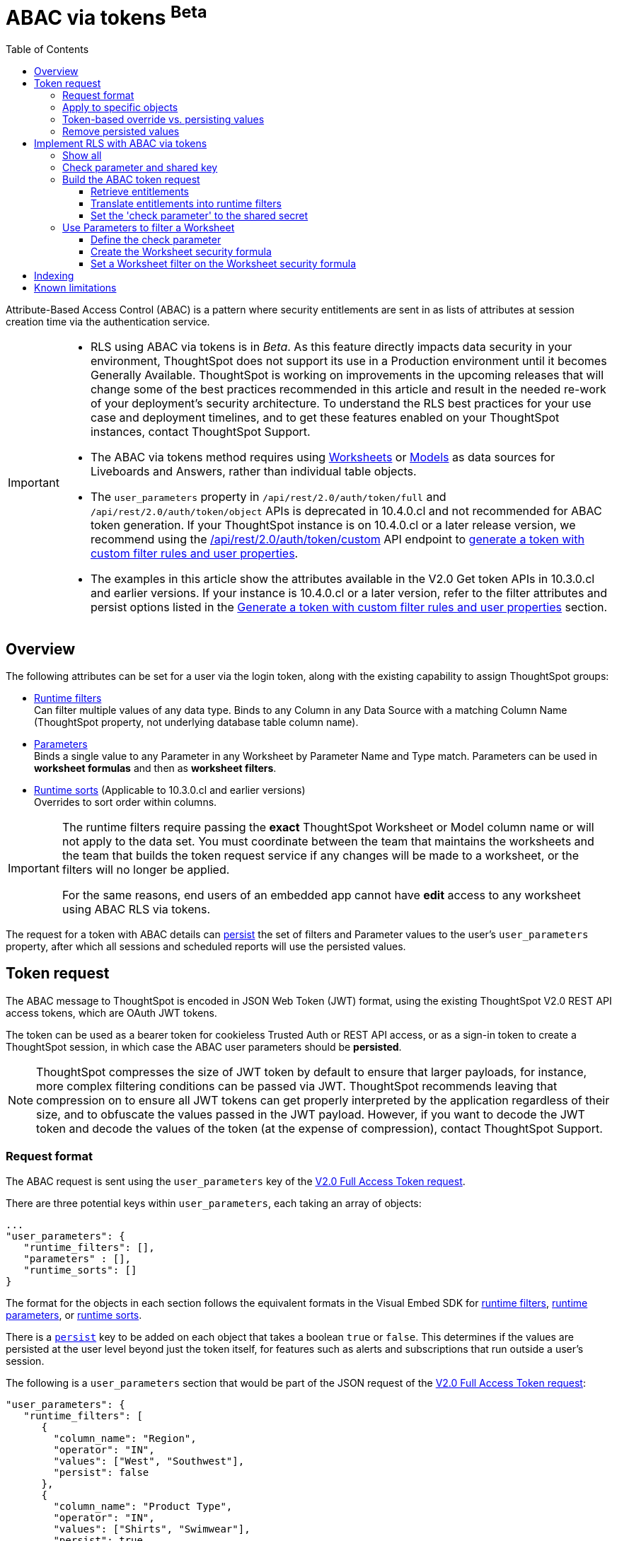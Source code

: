 = ABAC via tokens [beta betaBackground]^Beta^
:toc: true
:toclevels: 3

:page-title: ABAC via token
:page-pageid: abac-user-parameters
:page-description: Attribute-based access control pattern can be achieved via user parameters sent in the login token

Attribute-Based Access Control (ABAC) is a pattern where security entitlements are sent in as lists of attributes at session creation time via the authentication service.

[IMPORTANT]
====
[#beta-warning]
* RLS using ABAC via tokens is in __Beta__. As this feature directly impacts data security in your environment, ThoughtSpot does not support its use in a Production environment until it becomes Generally Available. ThoughtSpot is working on improvements in the upcoming releases that will change some of the best practices recommended in this article and result in the needed re-work of your deployment's security architecture. To understand the RLS best practices for your use case and  deployment timelines, and to get these features enabled on your ThoughtSpot instances, contact ThoughtSpot Support.
* The ABAC via tokens method requires using link:https://docs.thoughtspot.com/cloud/latest/worksheet-create[Worksheets, target=_blank] or link:https://docs.thoughtspot.com/cloud/latest/models[Models, window=_blank] as data sources for Liveboards and Answers, rather than individual table objects.
* The `user_parameters` property in `/api/rest/2.0/auth/token/full` and `/api/rest/2.0/auth/token/object` APIs is deprecated in 10.4.0.cl and not recommended for ABAC token generation. If your ThoughtSpot instance is on 10.4.0.cl or a later release version, we recommend using the +++<a href="{{navprefix}}/restV2-playground?apiResourceId=http%2Fapi-endpoints%2Fauthentication%2Fget-custom-access-token">/api/rest/2.0/auth/token/custom</a>+++ API endpoint to xref:authentication.adoc#_get_tokens_with_custom_rules_and_filter_conditions[generate a token with custom filter rules and user properties]. +
* The examples in this article show the attributes available in the V2.0 Get token APIs in 10.3.0.cl and earlier versions. If your instance is 10.4.0.cl or a later version, refer to the filter attributes and persist options listed in the xref:authentication.adoc#_get_tokens_with_custom_rules_and_filter_conditions[Generate a token with custom filter rules and user properties] section.

====

== Overview

The following attributes can be set for a user via the login token, along with the existing capability to assign ThoughtSpot groups:

* xref:runtime-filters.adoc[Runtime filters] +
Can filter multiple values of any data type. Binds to any Column in any Data Source with a matching Column Name (ThoughtSpot property, not underlying database table column name).

* xref:runtime-parameters.adoc[Parameters] +
Binds a single value to any Parameter in any Worksheet by Parameter Name and Type match. Parameters can be used in *worksheet formulas* and then as *worksheet filters*.
* xref:runtime-sort.adoc[Runtime sorts] (Applicable to 10.3.0.cl and earlier versions) +
Overrides to sort order within columns.


[IMPORTANT]
====
[#column-name-warning]
The runtime filters require passing the *exact* ThoughtSpot Worksheet or Model column name or will not apply to the data set. You must coordinate between the team that maintains the worksheets and the team that builds the token request service if any changes will be made to a worksheet, or the filters will no longer be applied.

For the same reasons, end users of an embedded app cannot have *edit* access to any worksheet using ABAC RLS via tokens.
====

The request for a token with ABAC details can xref:abac-user-parameters.adoc#persistForUser[persist] the set of filters and Parameter values to the user's `user_parameters` property, after which all sessions and scheduled reports will use the persisted values.

== Token request
The ABAC message to ThoughtSpot is encoded in JSON Web Token (JWT) format, using the existing ThoughtSpot V2.0 REST API access tokens, which are OAuth JWT tokens.

The token can be used as a bearer token for cookieless Trusted Auth or REST API access, or as a sign-in token to create a ThoughtSpot session, in which case the ABAC user parameters should be *persisted*.

[NOTE]
====
ThoughtSpot compresses the size of JWT token by default to ensure that larger payloads, for instance, more complex filtering conditions can be passed via JWT. ThoughtSpot recommends leaving that compression on to ensure all JWT tokens can get properly interpreted by the application regardless of their size, and to obfuscate the values passed in the JWT payload. However, if you want to decode the JWT token and decode the values of the token (at the expense of compression), contact ThoughtSpot Support.
====

=== Request format

The ABAC request is sent using the `user_parameters` key of the link:https://developers.thoughtspot.com/docs/restV2-playground?apiResourceId=http%2Fapi-endpoints%2Fauthentication%2Fget-full-access-token[V2.0 Full Access Token request, target=_blank].

There are three potential keys within `user_parameters`, each taking an array of objects:
[code,javascript]
----
...
"user_parameters": {
   "runtime_filters": [],
   "parameters" : [],
   "runtime_sorts": []
}
----

The format for the objects in each section follows the equivalent formats in the Visual Embed SDK for xref:runtime-filters.adoc[runtime filters], xref:runtime-parameters.adoc[runtime parameters], or xref:runtime-sort.adoc[runtime sorts].

There is a `xref:abac-user-parameters.adoc#persistForUser[persist]` key to be added on each object that takes a boolean `true` or `false`. This determines if the values are persisted at the user level beyond just the token itself, for features such as alerts and subscriptions that run outside a user's session.

The following is a `user_parameters` section that would be part of the JSON request of the link:https://developers.thoughtspot.com/docs/restV2-playground?apiResourceId=http%2Fapi-endpoints%2Fauthentication%2Fget-full-access-token[V2.0 Full Access Token request, target=_blank]:

[source,JavaScript]
----
"user_parameters": {
   "runtime_filters": [
      {
        "column_name": "Region",
        "operator": "IN",
        "values": ["West", "Southwest"],
        "persist": false
      },
      {
        "column_name": "Product Type",
        "operator": "IN",
        "values": ["Shirts", "Swimwear"],
        "persist": true
      }
    ],
    "parameters": [
      {
        "name": "Secured",
        "values": ["rxzricmwfe87q7bh7jyg"],
        "persist": true
      }
    ]
  }
----

=== Apply to specific objects
By default, any specified filter or parameter will bind to *any content* with an exact match for the column or parameter name.

You can choose the filter or parameter to apply only to specific ThoughtSpot objects by including an `objects` section with the following format:

[source,JavaScript]
----
"runtime_filters": [
   {
     "column_name": "Region",
     "operator": "IN",
     "values": ["West", "Southwest"],
     "persist": false
     "objects": [
         {
           // example of the format
           "type": "{OBJECT_TYPE}",
           "identifier": "{id or name of the object}"
         },
         {
            "type":"LIVEBOARD",
            "identifier": "9bd202f5-d431-44bf-9a07-b4f7be372125"

         }
      ]
]
----

[#persistForUser]
=== Token-based override vs. persisting values
When `persist: false` is chosen for an ABAC attribute, it only acts as an *override*, with the values tied only to the specific token.

You can treat the REST API *token request* with any values where `persist: true` as "update user_parameters" API endpoint, even if you don't use the token in the response.

Filters and parameters must be *persisted* for them to apply when using xref:trusted-authentication.adoc#cookie[cookie-based trusted authentication] or scheduled reports.

[cols="1,1,2"]
|=====
|persist|authentication type|behavior

|`false`
|Cookieless Trusted Auth
|Token values override user's values, without updating user_parameters

|`true`
|Cookieless Trusted Auth
|Token values override, but user_parameters is also updated by token request

|`true`
|Cookie-based Trusted Auth
|Token request updates user_parameters, token is used by SDK to start a session

|`true`
|Discard token after request
|Token request updates user_parameters

|=====

Remember, the successful *request* for a token updates the stored `user_parameters` property of the user, rather than the first use of the token.

Persisting values opens up use cases for ABAC outside of the cookieless Trusted Authentication pattern: even if users authenticate via SAML, OIDC, or go directly into ThoughtSpot via username and password, an administrator can make a token request with `persist: true` to set their stored `user_parameters`.

=== Remove persisted values
The syntax to fully remove persisted elements in a user's `user_parameters` property is to pass an *empty array* for the category.

A request with an empty array affects persisted values despite there being no `persist` key within the request.

The following would clear *all* persisted values of any type:
[code,javascript]
----
"user_parameters": {
   "runtime_filters": [],
   "parameters" : [],
   "runtime_sorts": []
}
----

== Implement RLS with ABAC via tokens
The ABAC via tokens pattern allows for setting arbitrary filters and overriding the values of existing worksheet parameters. These two capabilities can be combined in a number of ways to create secure and unbreakable RLS.

The current standard best practice pattern for RLS using ABAC via tokens is:

1. Use parameters for any single-value items, with formulas and filters at the worksheet layer to create the desired filtering clauses on every query
2. Use runtime filters to define any *multi-value* filter conditions on columns (parameters are single-valued)
3. If using runtime filters, pass a *shared secret* to the worksheet as a 'check parameter'. This parameter will be used in a formula/filter combination at the Worksheet level to block unrestricted data access when no filters are set via the token
4. Edit the Worksheet TML, then add `is_hidden: true` to any parameter that will be set via token

The ability to set the parameter to `is_hidden: true` allows the flexibility to use as many parameters as desired for any type of formula to be used as a worksheet filter.

=== Show all
The way to set a runtime filter to *show all values* is to not send in any runtime filter at all for that column.

Without additional information, it's impossible to know if the lack of a runtime filter is intentional to indicate a  *show all values* condition or if something went wrong—a malformed ABAC token or the user entered into ThoughtSpot without a token at all.

=== Check parameter and shared key
To make sure that no data shows when a properly-built token is not used to start the user session, you need to send a *"check parameter"* when using runtime filters.

The *shared secret* is a string value used in both the *token request service* to generate each token, and within the *Worksheet formula* to evaluate the parameter.

If the "check parameter" value from the token does not match the value defined in the Worksheet formula (the *shared secret*), the formula and filter combination blocks any data from showing for the user.

=== Build the ABAC token request
The xref:trusted-auth-token-request-service.adoc[token request service] must have the following to build a token request for ABAC:

1. The *shared secret* to go into the "check parameter" 
2. Runtime filters for defining multi-value conditions on columns
3. Any additional parameters

The runtime filters must be built by:

1. Retrieving user data entitlements
2. Translating entitlements into ThoughSpot runtime filters

==== Retrieve entitlements
The value of the ABAC pattern is that you can send different combinations of filters for different types of users.

You can retrieve the attribute names and values from any source: the embedding application's session details, an entitlement REST API, a query to a different database, etc.

==== Translate entitlements into runtime filters

Runtime filters *match on the name property of a column* as defined in ThoughtSpot, not the column's name in the underlying database table. 

The xref:trusted-auth-token-request-service.adoc[token request service] *MUST* know the ThoughtSpot column names that will be used for each of the attributes, so you'll need to coordinate between ThoughtSpot Worksheet designers and the xref:trusted-auth-token-request-service.adoc[token request service] to make sure the matching column names and values are being sent.

[IMPORTANT]
====
[#dev-deploy-warning]
End users of an embedded app cannot have *edit* access to any worksheet using ABAC RLS via tokens.

You must follow xref:development-and-deployment.adoc[proper development and deployment practices] for all your customer-facing production environments as well as the production token request service.
====

As mentioned in the preceding section, the format for runtime filters within the token match with xref:runtime-filters.adoc[runtime filters] in the Visual Embed SDK. In general, RLS entitlements are lists of values using the `IN` operator, but you can pass in filters on numeric and time columns using the full set of operators.

All values are passed into the token as *arrays of strings*, even if the column is a numeric, boolean, or date type in ThoughtSpot and the database. The column data type will be respected in the query issued to the database.

For example, let's assume three attributes that are needed to filter down a user on a multi-tenanted database: `Customer ID`, `Region`, and `Product Type`.

The following is what the token request would look like if restricting on all three attributes:

[source,JavaScript]
----
"runtime_filters": [
   {
     "column_name" : "Customer ID",
     "operator": "EQ",
     "values": ["492810"],
     "persist" : true
  },
   {
     "column_name": "Region",
     "operator": "IN",
     "values": ["West", "Southwest"],
     "persist": true
   },
   {
     "column_name": "Product Type",
     "operator": "IN",
     "values": ["Shirts", "Swimwear"],
     "persist": true
   }
 ]
----

A user might be entitled to *all access* on any given column (you might drop some levels of a hierarchy if you include more granular columns to filter on for that user).

[IMPORTANT]
====
The process for translating the entitlements request into ThoughtSpot runtime filters must *drop* the filter definition entirely to represent *all access*.
====

The following is a request where a different user can see all `Region`, but still has restrictions on `Customer ID` and `Product Type`:
[code,javascript]
----
"runtime_filters": [
   {
     "column_name" : "Customer ID",
     "operator": "EQ",
     "values": ["492810"],
     "persist" : true
  },
   {
     "column_name": "Product Type",
     "operator": "IN",
     "values": ["Shirts", "Swimwear"],
     "persist": true
   }
 ]
----

Because the `runtime_filters` section is entirely within the control of the *token request service*, you have full flexibility to generate any set of filters for any type of user within the token.

==== Set the 'check parameter' to the shared secret
The *shared secret* is just a long string value that cannot be easily guessed or determined programmatically. You can generate these values randomly and the end user will never see it, only the Worksheet editor if they look at the formula.

Information about how to set up the appropriate set of Worksheet parameters, formulas, and filters for the 'check parameter' to provide security is provided in the following sections.

All that is required within the token request service is that the same *shared secret* defined within the Worksheet formula is being sent with the appropriate 'check parameter' name.

If the parameter is named `Secured` and the *shared secret* value is `rxzricmwfe87q7bh7jyg`, then the `parameters` section of the token request will look like the following snippet:

[source,JavaScript]
----
"parameters": [
   {
     "name": "Secured",
     "values": ["rxzricmwfe87q7bh7jyg"],
     "persist": true
   }
]
----

=== Use Parameters to filter a Worksheet
The basic pattern for using a Parameter to filter a Worksheet includes these steps:

. Create link:https://docs.thoughtspot.com/cloud/latest/parameters-create[Parameters, target=_blank] in Worksheet
. Make link:https://docs.thoughtspot.com/cloud/latest/formulas[formula, target=_blank] that evaluates the Parameter's default value and the expected values from the token
. Make link:https://docs.thoughtspot.com/cloud/latest/filters#_worksheet_filters[Worksheet filter, target=_blank] based on the formula, set to *true*.

link:https://docs.thoughtspot.com/cloud/latest/parameters-create[Parameters, target=_blank] are defined at the Worksheet level within ThoughtSpot. Parameters have a data type and a default value set by the Worksheet author.

To use a Parameter, you'll make a link:https://docs.thoughtspot.com/cloud/latest/formulas[formula, target=_blank] on the Worksheet.

link:https://docs.thoughtspot.com/cloud/latest/filters#_worksheet_filters[Worksheet filters, target=_blank] can reference Worksheet formulas once they have been created, which creates the security layer out of the result of the formula.

All of these Worksheet-level features are set by clicking *Edit* on the Worksheet, then expanding the menu on the left sidebar:

[.widthAuto]
image::./images/worksheet_edit_sidebar.png[Worksheet Edit Sidebar]

==== Define the check parameter
The simplest 'check parameter' pattern is a shared key string that is stored in both the xref:trusted-auth-token-request-service.adoc[token request service] and the Worksheet formula used for the Worksheet filter.

Parameters are always visible in the UI, even though a parameter set via a token can never be overridden by any action in the UI or using the Visual Embed SDK.

Thus the 'check parameter' and its default value should be named something that looks pleasant to end users. For example, if the parameter name is "Secured", you can set the default value to "✔️" or "true" or "yes" (any Unicode value is allowed, including emojis):

[.bordered]
[.widthAuto]
image::./images/check_parameter_definition.png[Check Parameter with Default Value for Display]

This will display on Liveboards and Answers as shown here:

[.bordered]
[.widthAuto]
image::./images/parameter_with_default.png[Parameter with Default Value on Answer]

==== Create the Worksheet security formula
A Parameter doesn't do anything on its own. You need a formula to evaluate the Parameter's value.

Any security formula to be used on a worksheet should result in a *boolean* true or false, and then the worksheet filter will be set to only return data when the formula returns true.

===== Logic for groups to see all data
In any security formula you build, you may want a clause that gives access to all data to certain groups.

You can chain together any number of `if...then...else` clauses within a formula, including using the `ts_groups` or `ts_username` values, to build out your preferred logic:

`if ( 'data developers' in ts_groups ) then true else if ( parameter_name = field_name ) then true else false`

===== Check parameter formulas
The simplest formula for a 'check parameter' with shared key looks as follows:

`if ( check_parameter_name = 'shared-key-value') then true else false`

For example, if the 'check parameter' is called `Secured`, and the secret key value is a long-encoded string like `rxzricmwfe87q7bh7jyg`, the Worksheet formula will be as shown in the following figure. Note that the Parameter name is always lower-cased in formulas:

[.bordered]
[.widthAuto]
image::./images/worksheet_formula.png[Security Formula in Worksheet]

===== Formulas comparing a parameter to a column
Parameters can be used in a formula to directly match a value in a column, or any other type of function you'd like to use:

`if ( parameter_name = field_name ) then true else false`

===== Use Parameters with pass-through functions
link:https://docs.thoughtspot.com/cloud/latest/formula-reference#passthrough-functions[ThoughtSpot SQL Pass-through functions, target=_blank] allow you to send arbitrary SQL to the data source, while passing in values to substitute from ThoughtSpot.

The basic form of the SQL Pass-through function is:

`sql_passthrough_function("<sql_statement>", <ThoughtSpot variable 1>, <ThoughtSpot variable 2>,...)`

The list of variables after are substituted into the SQL statement using curly braces in the order listed, starting at 0:

`sql_bool_op ( "tableName.columnName IN ({0}, {1})" , parameterName0, parameterName1)`

If you are referencing a field NOT in ThoughtSpot, perhaps a column that is not part of the JOINed data model or of a complex data type ThoughtSpot does not natively recognize, you need to qualify the column with `tableName.columnName` syntax in your query, so that the SQL is not ambiguous if a similar column name exists on multiple tables.

If you do not get all your data types correct, the ThoughtSpot-generated query will cause errors at the data warehouse level, which you will see in ThoughtSpot.

==== Set a Worksheet filter on the Worksheet security formula
The last step is to set a *Worksheet filter* on the *formula* you just created to evaluate the 'check parameter'.

Click the Add new icon (+) next to Filters, and choose the formula you created (at the end of the list):

[.bordered]
[.widthAuto]
image::./images/new_worksheet_filter_step_1.png[Create New Filter on Worksheet]

At the bottom of the filter dialog that appears, choose "Add values in bulk":
[.bordered]
[.widthAuto]
image::./images/new_worksheet_filter_step_2.png[Choose add values in bulk]

Type in the value *true* in the bulk dialog box, then press "Done":

[.bordered]
[.widthAuto]
image::./images/new_worksheet_filter_step_3.png[Type in true in bulk values box]

Once you click **Done** on the filter dialog, you should see it listed on the Edit Worksheet page:

[.bordered]
[.widthAuto]
image::./images/new_worksheet_filter_step_4.png[Completed Worksheet filter]

Now the 'check parameter' will be evaluated all the time, blocking all data unless the appropriate value is passed in via ABAC token.

== Indexing
Several features within ThoughtSpot, such as autocompletion in Search on values within columns or the suggestions in Explore, use ThoughtSpot indexing.

Due to the runtime nature of ABAC via tokens, ThoughtSpot indexing will not be restricted by the values supplied in a token.

You must turn off indexing for any field that needs to be restricted by RLS when using ABAC via tokens for RLS.

== Known limitations

* Schedules created with JWT using ABAC will not follow the same security rules as schedules created with standard RLS set up in ThoughtSpot. +
Schedules created by users in a session secured via RLS using ABAC currently do not follow any data security rules, that is, all data will be shown in schedules. ThoughtSpot recommends removing the ability to create schedules for your end users. The improvements in the upcoming versions include:
.. The security rules applied to the schedule will be those of the schedule creator
.. Using `persist:true` in the JWT for security rules will ensure that the schedule is run using the filter rules persisted on the user.
* Runtime filter conditions must match the column names in your worksheet to avoid data leakage.

+
The `runtime_filters` must include the exact ThoughtSpot worksheet column name, or they will not apply to the data set. If a worksheet is changed, you must coordinate between the team that maintains it and the team that builds the token request service, or the filters will no longer be applied. For the same reasons, the end users of an embedded app cannot have edit access to any worksheet using ABAC RLS via tokens. +
+
Currently, the ABAC via tokens method requires using trusted authentication and using Worksheets as data sources for Liveboards and Answers, rather than individual Table objects.
You can pass in runtime filters and Parameters for a user via their login token. Both features work like the runtime filters and Parameters available within the Visual Embed SDK, but values set via token cannot be overridden by any user action within the ThoughtSpot UI.
